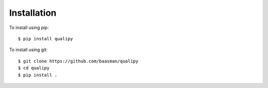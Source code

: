 .. highlight:: sh

Installation
============


To install using pip::

    $ pip install qualipy

To install using git::

    $ git clone https://github.com/baasman/qualipy
    $ cd qualipy
    $ pip install .

